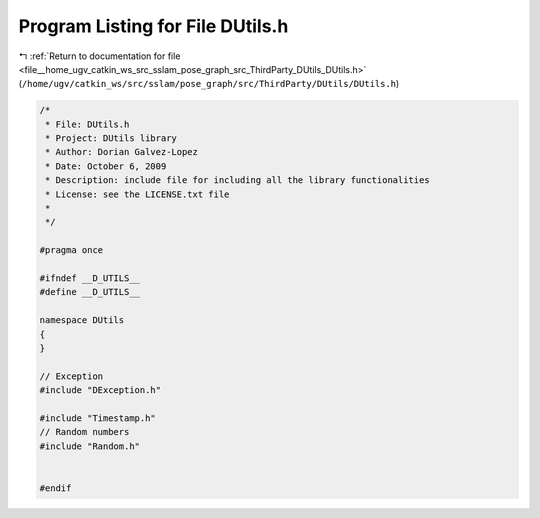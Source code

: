 
.. _program_listing_file__home_ugv_catkin_ws_src_sslam_pose_graph_src_ThirdParty_DUtils_DUtils.h:

Program Listing for File DUtils.h
=================================

|exhale_lsh| :ref:`Return to documentation for file <file__home_ugv_catkin_ws_src_sslam_pose_graph_src_ThirdParty_DUtils_DUtils.h>` (``/home/ugv/catkin_ws/src/sslam/pose_graph/src/ThirdParty/DUtils/DUtils.h``)

.. |exhale_lsh| unicode:: U+021B0 .. UPWARDS ARROW WITH TIP LEFTWARDS

.. code-block:: cpp

   /*
    * File: DUtils.h
    * Project: DUtils library
    * Author: Dorian Galvez-Lopez
    * Date: October 6, 2009
    * Description: include file for including all the library functionalities
    * License: see the LICENSE.txt file
    *
    */
   
   #pragma once
   
   #ifndef __D_UTILS__
   #define __D_UTILS__
   
   namespace DUtils
   {
   }
   
   // Exception
   #include "DException.h"
   
   #include "Timestamp.h"
   // Random numbers
   #include "Random.h"
   
   
   #endif
